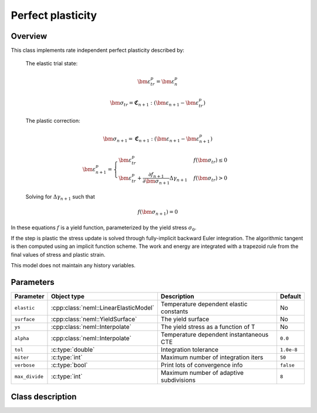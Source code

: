 Perfect plasticity
==================

Overview
--------

This class implements rate independent perfect plasticity described by:

   The elastic trial state:

   .. math::

      \bm{\varepsilon}^{p}_{tr} = \bm{\varepsilon}^{p}_n

      \bm{\sigma}_{tr} = \mathbf{\mathfrak{C}}_{n+1} : 
         \left( \bm{\varepsilon}_{n+1} - \bm{\varepsilon}_{tr}^p  \right)

   The plastic correction:

   .. math::
      \bm{\sigma}_{n+1} = \mathbf{\mathfrak{C}}_{n+1} : 
         \left( \bm{\varepsilon}_{n+1} - \bm{\varepsilon}_{n+1}^p \right)

      \bm{\varepsilon}_{n+1}^p = 
         \begin{cases}
            \bm{\varepsilon}^{p}_{tr} & f\left(\bm{\sigma}_{tr}\right)\le0\\
            \bm{\varepsilon}^{p}_{tr}+\frac{\partial f_{n+1}}{\partial\bm{\sigma}_{n+1}}\Delta\gamma_{n+1} & f\left(\bm{\sigma}_{tr}\right)>0
         \end{cases}

   Solving for :math:`\Delta \gamma_{n+1}` such that

   .. math::
      f\left(\bm{\sigma}_{n+1} \right) = 0

In these equations :math:`f` is a yield function, parameterized by the yield
stress :math:`\sigma_0`.

If the step is plastic the stress update is solved through fully-implicit 
backward Euler integration.
The algorithmic tangent is then computed using an implicit function scheme.
The work and energy are integrated with a trapezoid rule from the final values
of stress and plastic strain.

This model does not maintain any history variables.

Parameters
----------

.. csv-table::
   :header: "Parameter", "Object type", "Description", "Default"
   :widths: 12, 30, 50, 8

   ``elastic``   , :cpp:class:`neml::LinearElasticModel`   , Temperature dependent elastic constants, No
   ``surface``   , :cpp:class:`neml::YieldSurface`         , The yield surface                      , No
   ``ys``        , :cpp:class:`neml::Interpolate`          , The yield stress as a function of T    , No
   ``alpha``     , :cpp:class:`neml::Interpolate`          , Temperature dependent instantaneous CTE, ``0.0``
   ``tol``       , :c:type:`double`               , Integration tolerance                  , ``1.0e-8``
   ``miter``     , :c:type:`int`                  , Maximum number of integration iters    , ``50``
   ``verbose``   , :c:type:`bool`                 , Print lots of convergence info         , ``false``
   ``max_divide``, :c:type:`int`                  , Maximum number of adaptive subdivisions, ``8``

Class description
-----------------

.. doxygenclass:: neml::SmallStrainPerfectPlasticity
   :members:
   :undoc-members:
